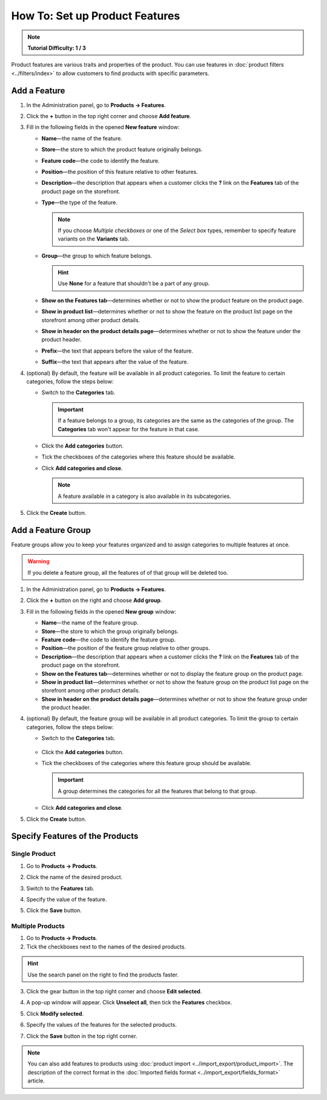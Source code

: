 *******************************
How To: Set up Product Features
*******************************

.. note::

    **Tutorial Difficulty: 1 / 3**

Product features are various traits and properties of the product. You can use features in :doc:`product filters <../filters/index>` to allow customers to find products with specific parameters.

   .. image:: img/feature_on_the_storefront.png
        :align: center
        :alt: Product features appear on the separate tab on the product page.

=============
Add a Feature
=============

1. In the Administration panel, go to **Products → Features**.

2. Click the **+** button in the top right corner and choose **Add feature**.

3. Fill in the following fields in the opened **New feature** window:

   .. image:: img/features.png
        :align: center
        :alt: When you add a feature, a pop-up window appears. There you can configure the properties of the feature.

   * **Name**—the name of the feature.

   * **Store**—the store to which the product feature originally belongs.

   * **Feature code**—the code to identify the feature.

   * **Position**—the position of this feature relative to other features.

   * **Description**—the description that appears when a customer clicks the **?** link on the **Features** tab of the product page on the storefront.

   * **Type**—the type of the feature.

     .. note::

          If you choose *Multiple checkboxes* or one of the *Select box* types, remember to specify feature variants on the **Variants** tab.      

   * **Group**—the group to which feature belongs.

     .. hint::

         Use **None** for a feature that shouldn't be a part of any group.

   * **Show on the Features tab**—determines whether or not to show the product feature on the product page.

   * **Show in product list**—determines whether or not to show the feature on the product list page on the storefront among other product details.

   * **Show in header on the product details page**—determines whether or not to show the feature under the product header.

   * **Prefix**—the text that appears before the value of the feature.

   * **Suffix**—the text that appears after the value of the feature.

4. (optional) By default, the feature will be available in all product categories. To limit the feature to certain categories, follow the steps below:

   * Switch to the **Categories** tab.

     .. important::

         If a feature belongs to a group, its categories are the same as the categories of the group. The **Categories** tab won't appear for the feature in that case.

   * Click the **Add categories** button. 

   * Tick the checkboxes of the categories where this feature should be available.

   .. image:: img/feature_categories.png
        :align: center
        :alt: You can limit a feature to certain categories.

   * Click **Add categories and close**.

     .. note::

         A feature available in a category is also available in its subcategories.

5. Click the **Create** button.

===================
Add a Feature Group
===================

Feature groups allow you to keep your features organized and to assign categories to multiple features at once.

.. warning::

    If you delete a feature group, all the features of of that group will be deleted too.  

1. In the Administration panel, go to **Products → Features**.

2. Click the **+** button on the right and choose **Add group**.

3. Fill in the following fields in the opened **New group** window:

   .. image:: img/feature_group2.png
        :align: center
        :alt: Configure the properties of the feature group.

   * **Name**—the name of the feature group.

   * **Store**—the store to which the group originally belongs.

   * **Feature code**—the code to identify the feature group.

   * **Position**—the position of the feature group relative to other groups.

   * **Description**—the description that appears when a customer clicks the **?** link on the **Features** tab of the product page on the storefront.

   * **Show on the Features tab**—determines whether or not to display the feature group on the product page.

   * **Show in product list**—determines whether or not to show the feature group on the product list page on the storefront among other product details.

   * **Show in header on the product details page**—determines whether or not to show the feature group under the product header.

4. (optional) By default, the feature group will be available in all product categories. To limit the group to certain categories, follow the steps below:

   * Switch to the **Categories** tab.

    .. image:: img/feature_group1.png
        :align: center
        :alt: The categories of the feature group.

   * Click the **Add categories** button. 

   * Tick the checkboxes of the categories where this feature group should be available.

     .. important::

         A group determines the categories for all the features that belong to that group.

   * Click **Add categories and close**.
    
5. Click the **Create** button.


================================
Specify Features of the Products
================================

--------------
Single Product
--------------

1. Go to **Products → Products**. 

2. Click the name of the desired product.

3. Switch to the **Features** tab.

4. Specify the value of the feature.

5. Click the **Save** button.

   .. image:: img/feature_to_product.png
        :align: center
        :alt: The Features tab allows you to edit the features of the product.

-----------------
Multiple Products
-----------------

1. Go to **Products → Products**.

2. Tick the checkboxes next to the names of the desired products.

.. hint::

    Use the search panel on the right to find the products faster.

3. Click the gear button in the top right corner and choose **Edit selected**.

   .. image:: img/multiple_features.png
        :align: center
        :alt: Use CS-Cart bulk editing tools to specify features for multiple products at once.

4. A pop-up window will appear. Click **Unselect all**, then tick the **Features** checkbox.

5. Click **Modify selected**.

6. Specify the values of the features for the selected products.

7. Click the **Save** button in the top right corner.

.. note::

    You can also add features to products using :doc:`product import <../import_export/product_import>`. The description of the correct format in the :doc:`Imported fields format <../import_export/fields_format>` article.
